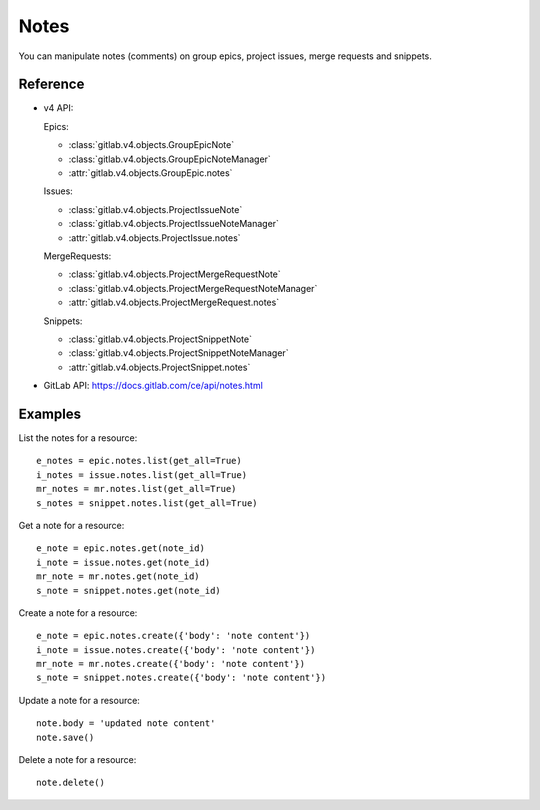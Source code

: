 .. _project-notes:

#####
Notes
#####

You can manipulate notes (comments) on group epics, project issues, merge requests and
snippets.

Reference
---------

* v4 API:

  Epics:

  * :class:`gitlab.v4.objects.GroupEpicNote`
  * :class:`gitlab.v4.objects.GroupEpicNoteManager`
  * :attr:`gitlab.v4.objects.GroupEpic.notes`

  Issues:

  + :class:`gitlab.v4.objects.ProjectIssueNote`
  + :class:`gitlab.v4.objects.ProjectIssueNoteManager`
  + :attr:`gitlab.v4.objects.ProjectIssue.notes`

  MergeRequests:

  + :class:`gitlab.v4.objects.ProjectMergeRequestNote`
  + :class:`gitlab.v4.objects.ProjectMergeRequestNoteManager`
  + :attr:`gitlab.v4.objects.ProjectMergeRequest.notes`

  Snippets:

  + :class:`gitlab.v4.objects.ProjectSnippetNote`
  + :class:`gitlab.v4.objects.ProjectSnippetNoteManager`
  + :attr:`gitlab.v4.objects.ProjectSnippet.notes`

* GitLab API: https://docs.gitlab.com/ce/api/notes.html

Examples
--------

List the notes for a resource::

    e_notes = epic.notes.list(get_all=True)
    i_notes = issue.notes.list(get_all=True)
    mr_notes = mr.notes.list(get_all=True)
    s_notes = snippet.notes.list(get_all=True)

Get a note for a resource::

    e_note = epic.notes.get(note_id)
    i_note = issue.notes.get(note_id)
    mr_note = mr.notes.get(note_id)
    s_note = snippet.notes.get(note_id)

Create a note for a resource::

    e_note = epic.notes.create({'body': 'note content'})
    i_note = issue.notes.create({'body': 'note content'})
    mr_note = mr.notes.create({'body': 'note content'})
    s_note = snippet.notes.create({'body': 'note content'})

Update a note for a resource::

    note.body = 'updated note content'
    note.save()

Delete a note for a resource::

    note.delete()
